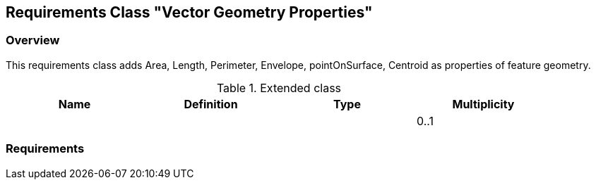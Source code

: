 [[rc-geometry-properties]]
== Requirements Class "Vector Geometry Properties"
=== Overview

////
[plantuml, target=diagram-classes, format=png]
....

....
////

This requirements class adds Area, Length, Perimeter, Envelope, pointOnSurface, Centroid as properties of feature geometry.

.Extended class
[width="90%",options="header"]
|===
| Name       | Definition          | Type        | Multiplicity
|            |                     |             | 0..1
|===


=== Requirements

// TODO: include::../requirements/rc-vector-geometry-properties.adoc[]
